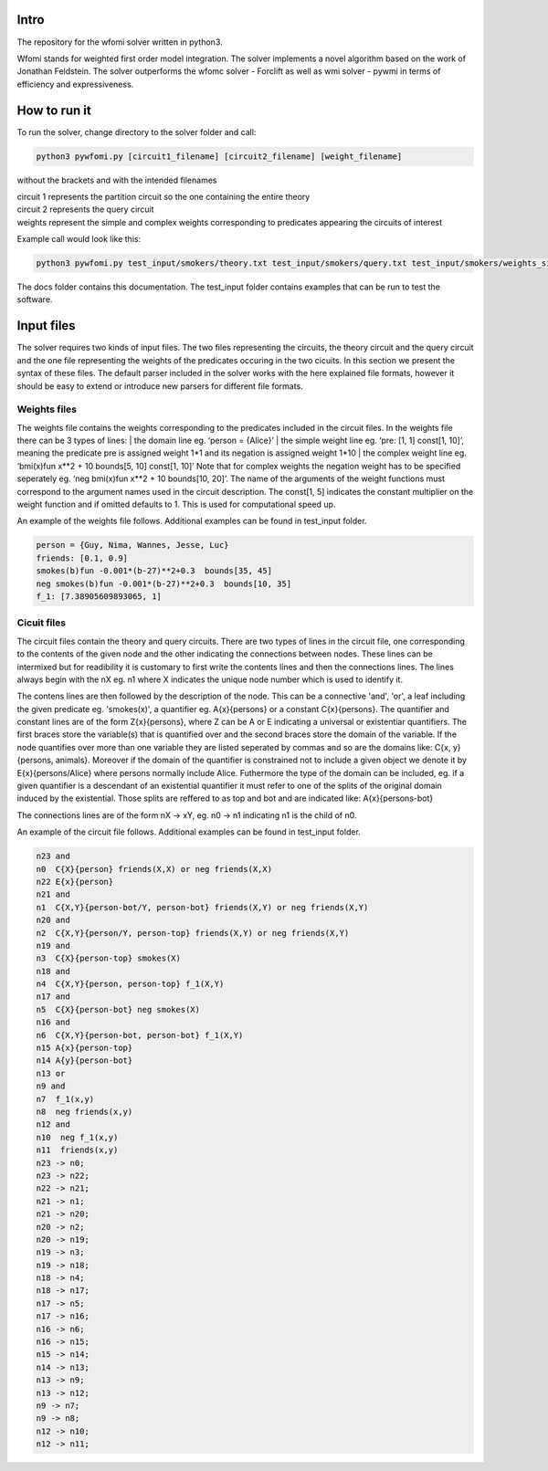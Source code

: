 Intro
===========

| The repository for the wfomi solver written in python3.
Wfomi stands for weighted first order model integration.
The solver implements a novel algorithm based on the work of Jonathan Feldstein.
The solver outperforms the wfomc solver - Forclift as well as wmi solver - pywmi in terms of efficiency and expressiveness. 

How to run it
===========

To run the solver, change directory to the solver folder and call:

.. code-block:: console
				
   python3 pywfomi.py [circuit1_filename] [circuit2_filename] [weight_filename]
   
without the brackets and with the intended filenames

| circuit 1 represents the partition circuit so the one containing the entire theory
| circuit 2 represents the query circuit
| weights represent the simple and complex weights corresponding to predicates appearing the circuits of interest

Example call would look like this:

.. code-block:: console
				
   python3 pywfomi.py test_input/smokers/theory.txt test_input/smokers/query.txt test_input/smokers/weights_simple.txt

The docs folder contains this documentation.
The test_input folder contains examples that can be run to test the software.


Input files
===========

The solver requires two kinds of input files.
The two files representing the circuits, the theory circuit and the query circuit and the one file representing the weights of the predicates occuring in the two cicuits. In this section we present the syntax of these files. The default parser included in the solver works with the here explained file formats, however it should be easy to extend or introduce new parsers for different file formats. 


Weights files
-----------

The weights file contains the weights corresponding to the predicates included in the circuit files.
In the weights file there can be 3 types of lines:
| the domain line eg. ‘person = {Alice}’
| the simple weight line eg. ‘pre: [1, 1] const[1, 10]’, meaning the predicate pre is assigned weight 1*1 and its negation is assigned weight 1*10
| the complex weight line eg. ‘bmi(x)fun x**2 + 10 bounds[5, 10] const[1, 10]’
Note that for complex weights the negation weight has to be specified seperately eg. ‘neg bmi(x)fun x**2 + 10 bounds[10, 20]’.
The name of the arguments of the weight functions must correspond to the argument names used in the circuit description.
The const[1, 5] indicates the constant multiplier on the weight function and if omitted defaults to 1. This is used for computational speed up. 

An example of the weights file follows. Additional examples can be found in test_input folder.

.. code-block:: console

   person = {Guy, Nima, Wannes, Jesse, Luc}
   friends: [0.1, 0.9]
   smokes(b)fun -0.001*(b-27)**2+0.3  bounds[35, 45] 
   neg smokes(b)fun -0.001*(b-27)**2+0.3  bounds[10, 35] 
   f_1: [7.38905609893065, 1]

Cicuit files
-----------
   
The circuit files contain the theory and query circuits.
There are two types of lines in the circuit file, one corresponding to the contents of the given node and the other indicating the connections between nodes. These lines can be intermixed but for readibility it is customary to first write the contents lines and then the connections lines. 
The lines always begin with the nX eg. n1 where X indicates the unique node number which is used to identify it.

The contens lines are then followed by the description of the node. This can be a connective 'and', 'or', a leaf including the given predicate eg. 'smokes(x)', a quantifier eg. A{x}{persons} or a constant C{x}{persons}. The quantifier and constant lines are of the form Z{x}{persons}, where Z can be A or E indicating a universal or existentiar quantifiers. The first braces store the variable(s) that is quantified over and the second braces store the domain of the variable. If the node quantifies over more than one variable they are listed seperated by commas and so are the domains like: C{x, y}{persons, animals}. Moreover if the domain of the quantifier is constrained not to include a given object we denote it by E{x}{persons/Alice} where persons normally include Alice. Futhermore the type of the domain can be included, eg. if a given quantifier is a descendant of an existential quantifier it must refer to one of the splits of the original domain induced by the existential. Those splits are reffered to as top and bot and are indicated like: A{x}{persons-bot} 

The connections lines are of the form nX -> xY, eg. n0 -> n1 indicating n1 is the child of n0.

An example of the circuit file follows. Additional examples can be found in test_input folder.

.. code-block:: console

   n23 and
   n0  C{X}{person} friends(X,X) or neg friends(X,X) 
   n22 E{x}{person}
   n21 and
   n1  C{X,Y}{person-bot/Y, person-bot} friends(X,Y) or neg friends(X,Y) 
   n20 and
   n2  C{X,Y}{person/Y, person-top} friends(X,Y) or neg friends(X,Y) 
   n19 and
   n3  C{X}{person-top} smokes(X) 
   n18 and
   n4  C{X,Y}{person, person-top} f_1(X,Y) 
   n17 and
   n5  C{X}{person-bot} neg smokes(X) 
   n16 and
   n6  C{X,Y}{person-bot, person-bot} f_1(X,Y) 
   n15 A{x}{person-top}
   n14 A{y}{person-bot}
   n13 or
   n9 and
   n7  f_1(x,y)
   n8  neg friends(x,y)
   n12 and
   n10  neg f_1(x,y)
   n11  friends(x,y)
   n23 -> n0;
   n23 -> n22;
   n22 -> n21;
   n21 -> n1;
   n21 -> n20;
   n20 -> n2;
   n20 -> n19;
   n19 -> n3;
   n19 -> n18;
   n18 -> n4;
   n18 -> n17;
   n17 -> n5;
   n17 -> n16;
   n16 -> n6;
   n16 -> n15;
   n15 -> n14;
   n14 -> n13;
   n13 -> n9;
   n13 -> n12;
   n9 -> n7;
   n9 -> n8;
   n12 -> n10;
   n12 -> n11;

  
